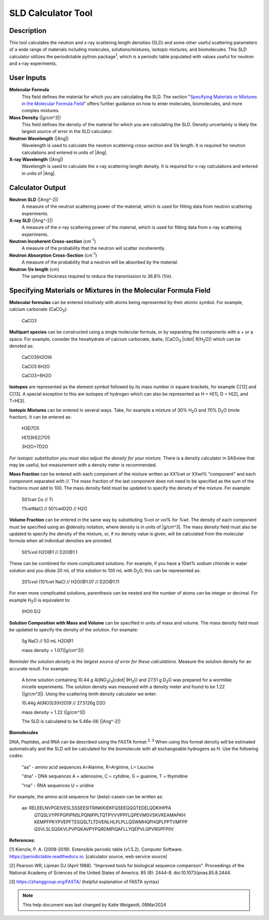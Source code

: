 .. sld_calculator_help.rst

.. This is a port of the original SasView html help file to ReSTructured text
.. by S King, ISIS, during SasView CodeCamp-III in Feb 2015.
..
    There is periodictable syntax for including density of components in the molecular formula field that does not appear to be implemented in SASview.
..
    For compounds, such as biomolecules, with exchangeable hydrogens, H[1] is used to denote the labile hydrogens. The reported contrast match point for the molecule takes into account the ratio of exchanged hydrogens.
    This feature is not currently enabled in Sasview but is available on the NIST webpage.

SLD Calculator Tool
===================

Description
-----------
This tool calculates the neutron and x-ray scattering length densities (SLD) and some other useful scattering parameters of a wide range of materials including molecules, solutions/mixtures, isotopic mixtures, and biomolecules.
This SLD calculator utilizes the periodictable python package\ :sup:`1`, which is a periodic table populated with values useful for neutron and x-ray experiments.

User Inputs
----------------------------
**Molecular Formula**
    This field defines the material for which you are calculating the SLD. The section "`Specifying Materials or Mixtures in the Molecular Formula Field`_" offers further guidance on how to enter molecules, biomolecules, and more complex mixtures.

**Mass Density** (|g/cm^3|)
    This field defines the density of the material for which you are calculating the SLD. Density uncertainty is likely the largest source of error in the SLD calculator.

**Neutron Wavelength** (|Ang|)
    Wavelength is used to calculate the neutron scattering cross-section and 1/e length. It is required for neutron calculations and entered in units of |Ang|.

**X-ray Wavelength** (|Ang|)
    Wavelength is used to calculate the x-ray scattering length density. It is required for x-ray calculations and entered in units of |Ang|.

Calculator Output
----------------------------
**Neutron SLD** (|Ang^-2|)
   A measure of the neutron scattering power of the material, which is used for fitting data from neutron scattering experiments.

**X-ray SLD** (|Ang^-2|)
    A measure of the x-ray scattering power of the material, which is used for fitting data from x-ray scattering experiments.

**Neutron Incoherent Cross-section** (cm\ :sup:`-1`)
    A measure of the probability that the neutron will scatter incoherently.

**Neutron Absorption Cross-Section** (cm\ :sup:`-1`)
    A measure of the probability that a neutron will be absorbed by the material.

**Neutron 1/e length** (cm)
    The sample thickness required to reduce the transmission to 36.8% (1/e).

Specifying Materials or Mixtures in the Molecular Formula Field
----------------------------
**Molecular formulas** can be entered intuitively with atoms being represented by their atomic symbol. For example, calcium carbonate (CaCO\ :sub:`3`):

    CaCO3

**Multipart species** can be constructed using a single molecular formula, or by separating the components with a + or a space. For example, consider the hexahydrate of calcium carbonate, ikaite, (CaCO\ :sub:`3` |cdot| 6(H\ :sub:`2`\O)) which can be denoted as:

    CaCO3(H2O)6

    CaCO3 6H2O

    CaCO3+6H2O

**Isotopes** are represented as the element symbol followed by its mass number in square brackets, for example C[12] and C[13]. A special exception to this are isotopes of hydrogen which can also be represented as H = H[1], D = H[2], and T=H[3].

**Isotopic Mixtures** can be entered in several ways. Take, for example a mixture of 30% H\ :sub:`2`\O and 70% D\ :sub:`2`\O (mole fraction). It can be entered as:

    H3D7O5

    H[1]3H[2]7O5

    3H2O+7D2O

*For isotopic substitution you must also adjust the density for your mixture.* There is a density calculator in SASview that may be useful, but measurement with a density meter is recommended.

**Mass Fraction** can be entered with each component of the mixture written as XX%wt *or* XXwt% "component" and each component separated with //. The mass fraction of the last component does not need to be specified as the sum of the fractions must add to 100. The mass density field must be updated to specify the density of the mixture. For example:

    50%wt Co // Ti

    1%wtNaCl // 50%wtD2O // H2O

**Volume Fraction** can be entered in the same way by substituting *%vol or vol%* for *%wt*. The density of each component must be specified using an @density notation, where density is in units of |g/cm^3|. The mass density field must also be updated to specify the density of the mixture, or, if no density value is given, will be calculated from the molecular formula when all individual densities are provided.

    50%vol H2O@1 // D2O\@1.1

These can be combined for more complicated solutions. For example, if you have a 10wt% sodium chloride in water solution and you dilute 20 mL of this solution to 100 mL with D\ :sub:`2`\O, this can be represented as:

    20%vol (10%wt NaCl // H2O)@1.07 // D2O\@1.11

For even more complicated solutions, parenthesis can be nested and the number of atoms can be integer or decimal. For example H\ :sub:`2`\O is equivalent to:

    (HO0.5)2

**Solution Composition with Mass and Volume** can be specified in units of mass and volume. The mass density field must be updated to specify the density of the solution. For example:

    5g NaCl // 50 mL H2O@1

    mass density = 1.07(|g/cm^3|)

*Reminder the solution density is the largest source of error for these calculations.* Measure the solution density for an accurate result. For example:

    A brine solution containing 10.44 g Al(NO\ :sub:`3`\)\ :sub:`3`\ |cdot| 9H\ :sub:`2`\O and 27.51 g D\ :sub:`2`\O was prepared for a wormlike micelle experiments. The solution density was measured with a density meter and found to be 1.22 (|g/cm^3|). Using the scattering lenth density calculator we enter:

    10.44g Al(NO3)3(H2O)9 // 27.5126g D2O

    mass density = 1.22 (|g/cm^3|)

    The SLD is calculated to be 5.46e-06 (|Ang^-2|)

**Biomolecules**

DNA, Peptides, and RNA can be described using the FASTA format.\ :sup:`2, 3` When using this format density will be estimated automatically and the SLD will be calculated for the biomolecule with all exchangeable hydrogens as H.
Use the following codes:

    "aa" - amino acid sequences
    A=Alanine, R=Arginine, L= Leucine

    "dna" - DNA sequences
    A = adenosine, C = cytidine, G = guanine, T = thymidine

    "rna" - RNA sequences
    U = uridine

For example, the amino acid sequence for {beta}-casein can be written as:

    aa: RELEELNVPGEIVESLSSSEESITRINKKIEKFQSEEQQQTEDELQDKIHPFA
        QTQSLVYPFPGPIPNSLPQNIPPLTQTPVVVPPFLQPEVMGVSKVKEAMAPKH
        KEMPFPKYPVEPFTESQSLTLTDVENLHLPLPLLQSWMHQPHQPLPPTVMFPP
        QSVLSLSQSKVLPVPQKAVPYPQRDMPIQAFLLYQEPVLGPVRGPFPIIV

**References:**

[1] Kienzle, P. A. (2008-2019). Extensible periodic table (v1.5.2). Computer Software. https://periodictable.readthedocs.io. [calculator source, web service source]

[2] Pearson WR, Lipman DJ (April 1988). "Improved tools for biological sequence comparison". Proceedings of the National Academy of Sciences of the United States of America. 85 (8): 2444-8. doi:10.1073/pnas.85.8.2444.

[3] https://zhanggroup.org/FASTA/  (helpful explanation of FASTA syntax)

.. note::  This help document was last changed by Katie Weigandt, 08Mar2024

